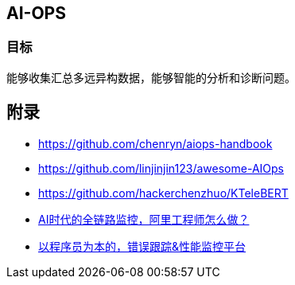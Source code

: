 == AI-OPS

=== 目标

能够收集汇总多远异构数据，能够智能的分析和诊断问题。

== 附录

* https://github.com/chenryn/aiops-handbook
* https://github.com/linjinjin123/awesome-AIOps
* https://github.com/hackerchenzhuo/KTeleBERT
* https://mp.weixin.qq.com/s/DJhJKD4TCDgSwyLZbSotKg[AI时代的全链路监控，阿里工程师怎么做？]
* https://github.com/getsentry/sentry[以程序员为本的，错误跟踪&性能监控平台]